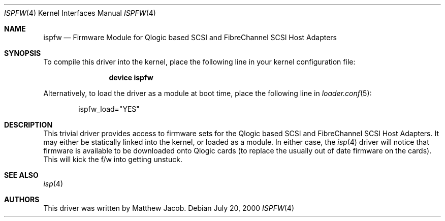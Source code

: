 .\" Copyright (c) 2000
.\"     Matthew Jacob
.\"
.\" Redistribution and use in source and binary forms, with or without
.\" modification, are permitted provided that the following conditions
.\" are met:
.\" 1. Redistributions of source code must retain the above copyright
.\"    notice, this list of conditions and the following disclaimer.
.\" 2. The name of the author may not be used to endorse or promote products
.\"    derived from this software without specific prior written permission.
.\"
.\" THIS SOFTWARE IS PROVIDED BY THE AUTHOR ``AS IS'' AND ANY EXPRESS OR
.\" IMPLIED WARRANTIES, INCLUDING, BUT NOT LIMITED TO, THE IMPLIED WARRANTIES
.\" OF MERCHANTABILITY AND FITNESS FOR A PARTICULAR PURPOSE ARE DISCLAIMED.
.\" IN NO EVENT SHALL THE AUTHOR BE LIABLE FOR ANY DIRECT, INDIRECT,
.\" INCIDENTAL, SPECIAL, EXEMPLARY, OR CONSEQUENTIAL DAMAGES (INCLUDING, BUT
.\" NOT LIMITED TO, PROCUREMENT OF SUBSTITUTE GOODS OR SERVICES; LOSS OF USE,
.\" DATA, OR PROFITS; OR BUSINESS INTERRUPTION) HOWEVER CAUSED AND ON ANY
.\" THEORY OF LIABILITY, WHETHER IN CONTRACT, STRICT LIABILITY, OR TORT
.\" (INCLUDING NEGLIGENCE OR OTHERWISE) ARISING IN ANY WAY OUT OF THE USE OF
.\" THIS SOFTWARE, EVEN IF ADVISED OF THE POSSIBILITY OF SUCH DAMAGE.
.\"
.\" $FreeBSD: src/share/man/man4/ispfw.4,v 1.7.6.1 2008/11/25 02:59:29 kensmith Exp $
.\"
.Dd July 20, 2000
.Dt ISPFW 4
.Os
.Sh NAME
.Nm ispfw
.Nd "Firmware Module for Qlogic based SCSI and FibreChannel SCSI Host Adapters"
.Sh SYNOPSIS
To compile this driver into the kernel,
place the following line in your
kernel configuration file:
.Bd -ragged -offset indent
.Cd "device ispfw"
.Ed
.Pp
Alternatively, to load the driver as a
module at boot time, place the following line in
.Xr loader.conf 5 :
.Bd -literal -offset indent
ispfw_load="YES"
.Ed
.Sh DESCRIPTION
This trivial driver provides access to firmware sets for the Qlogic
based SCSI and FibreChannel SCSI Host Adapters.
It may either be
statically linked into the kernel, or loaded as a module.
In either
case, the
.Xr isp 4
driver will notice that firmware is available to be downloaded onto
Qlogic cards (to replace the usually out of date firmware on the cards).
This will kick the f/w into getting unstuck.
.Sh SEE ALSO
.Xr isp 4
.Sh AUTHORS
This driver was written by Matthew Jacob.
